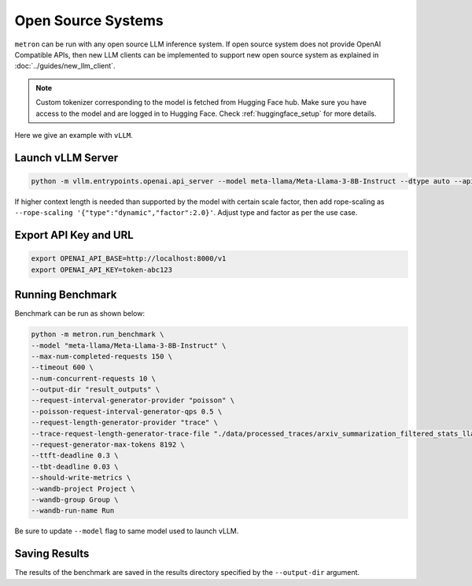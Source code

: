 Open Source Systems
===================

``metron`` can be run with any open source LLM inference system. If open source system does not provide OpenAI Compatible APIs, then new LLM clients can be implemented to support new open source system as explained in :doc:`../guides/new_llm_client`.

.. note::

    Custom tokenizer corresponding to the model is fetched from Hugging Face hub. Make sure you have access to the model and are logged in to Hugging Face. Check :ref:`huggingface_setup` for more details.

Here we give an example with ``vLLM``.

Launch vLLM Server
~~~~~~~~~~~~~~~~~~

.. code-block:: shell

    python -m vllm.entrypoints.openai.api_server --model meta-llama/Meta-Llama-3-8B-Instruct --dtype auto --api-key token-abc123 -tp 1 --rope-scaling '{"type":"dynamic","factor":2.0}'

If higher context length is needed than supported by the model with certain scale factor, then add rope-scaling as ``--rope-scaling '{"type":"dynamic","factor":2.0}'``. Adjust type and factor as per the use case.

Export API Key and URL
~~~~~~~~~~~~~~~~~~~~~~

.. code-block:: shell

    export OPENAI_API_BASE=http://localhost:8000/v1
    export OPENAI_API_KEY=token-abc123

Running Benchmark
~~~~~~~~~~~~~~~~~
Benchmark can be run as shown below:

.. code-block:: shell

    python -m metron.run_benchmark \
    --model "meta-llama/Meta-Llama-3-8B-Instruct" \
    --max-num-completed-requests 150 \
    --timeout 600 \
    --num-concurrent-requests 10 \
    --output-dir "result_outputs" \
    --request-interval-generator-provider "poisson" \
    --poisson-request-interval-generator-qps 0.5 \
    --request-length-generator-provider "trace" \
    --trace-request-length-generator-trace-file "./data/processed_traces/arxiv_summarization_filtered_stats_llama2_tokenizer.csv" \
    --request-generator-max-tokens 8192 \
    --ttft-deadline 0.3 \
    --tbt-deadline 0.03 \
    --should-write-metrics \
    --wandb-project Project \
    --wandb-group Group \
    --wandb-run-name Run

Be sure to update ``--model`` flag to same model used to launch vLLM.

Saving Results
~~~~~~~~~~~~~~~
The results of the benchmark are saved in the results directory specified by the ``--output-dir`` argument.
